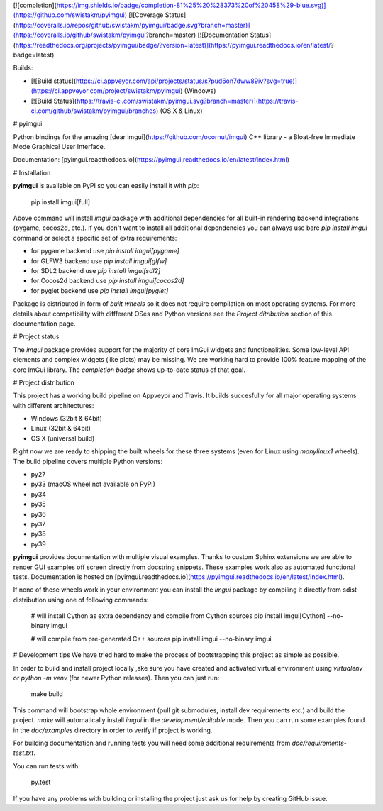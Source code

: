 [![completion](https://img.shields.io/badge/completion-81%25%20%28373%20of%20458%29-blue.svg)](https://github.com/swistakm/pyimgui)
[![Coverage Status](https://coveralls.io/repos/github/swistakm/pyimgui/badge.svg?branch=master)](https://coveralls.io/github/swistakm/pyimgui?branch=master)
[![Documentation Status](https://readthedocs.org/projects/pyimgui/badge/?version=latest)](https://pyimgui.readthedocs.io/en/latest/?badge=latest)

Builds:

* [![Build status](https://ci.appveyor.com/api/projects/status/s7pud6on7dww89iv?svg=true)](https://ci.appveyor.com/project/swistakm/pyimgui) (Windows)
* [![Build Status](https://travis-ci.com/swistakm/pyimgui.svg?branch=master)](https://travis-ci.com/github/swistakm/pyimgui/branches) (OS X & Linux)


# pyimgui

Python bindings for the amazing
[dear imgui](https://github.com/ocornut/imgui) C++ library - a Bloat-free
Immediate Mode Graphical User Interface.

Documentation: [pyimgui.readthedocs.io](https://pyimgui.readthedocs.io/en/latest/index.html)

# Installation

**pyimgui** is available on PyPI so you can easily install it with `pip`:

    pip install imgui[full]

Above command will install `imgui` package with additional dependencies for all
built-in rendering backend integrations (pygame, cocos2d, etc.). If you don't
want to install all additional dependencies you can always use bare
`pip install imgui` command or select a specific set of extra requirements:

* for pygame backend use `pip install imgui[pygame]`
* for GLFW3 backend use `pip install imgui[glfw]`
* for SDL2 backend use `pip install imgui[sdl2]`
* for Cocos2d backend use `pip install imgui[cocos2d]`
* for pyglet backend use `pip install imgui[pyglet]`

Package is distributed in form of *built wheels* so it does not require
compilation on most operating systems. For more details about compatibility
with diffferent OSes and Python versions see the *Project ditribution*
section of this documentation page.


# Project status

The `imgui` package provides support for the majority of core ImGui widgets and
functionalities. Some low-level API elements and complex widgets (like plots)
may be missing. We are working hard to provide 100% feature mapping of the core
ImGui library. The *completion badge* shows up-to-date status of that goal.


# Project distribution

This project has a working build pipeline on Appveyor and Travis. It builds
succesfully for all major operating systems with different architectures:

* Windows (32bit & 64bit)
* Linux (32bit & 64bit)
* OS X (universal build)

Right now we are ready to shipping the built wheels for these three systems
(even for Linux using `manylinux1` wheels). The build pipeline covers multiple
Python versions:

* py27
* py33 (macOS wheel not available on PyPI)
* py34
* py35
* py36
* py37
* py38
* py39


**pyimgui** provides documentation with multiple visual examples.
Thanks to custom Sphinx extensions we are able to render GUI examples off
screen directly from docstring snippets. These examples work also as automated
functional tests. Documentation is hosted on
[pyimgui.readthedocs.io](https://pyimgui.readthedocs.io/en/latest/index.html).

If none of these wheels work in your environment you can install the `imgui`
package by compiling it directly from sdist distribution using one of following
commands:

    # will install Cython as extra dependency and compile from Cython sources
    pip install imgui[Cython] --no-binary imgui

    # will compile from pre-generated C++ sources
    pip install imgui --no-binary imgui


# Development tips
We have tried hard to make the process of bootstrapping this project as simple
as possible.

In order to build and install project locally ,ake sure you have created and
activated virtual environment using `virtualenv` or `python -m venv` (for newer
Python releases). Then you can just run:

    make build

This command will bootstrap whole environment (pull git submodules, install 
dev requirements etc.) and build the project. `make` will automatically install
`imgui` in the *development/editable* mode. Then you can run some examples
found in the `doc/examples` directory in order to verify if project is working.

For building documentation and running tests you will need some additional
requirements from `doc/requirements-test.txt`.

You can run tests with:

    py.test


If you have any problems with building or installing the project just ask us
for help by creating GitHub issue.


